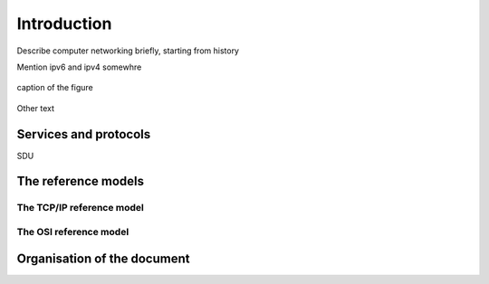 
Introduction
============

Describe computer networking briefly, starting from history

Mention ipv6 and ipv4 somewhre

.. figure:: png/intro-figures.001.png
   :align: center
   :scale: 50 

   caption of the figure


Other text

Services and protocols
----------------------

SDU

The reference models
---------------------

The TCP/IP reference model
..........................

The OSI reference model
.......................


Organisation of the document
----------------------------


